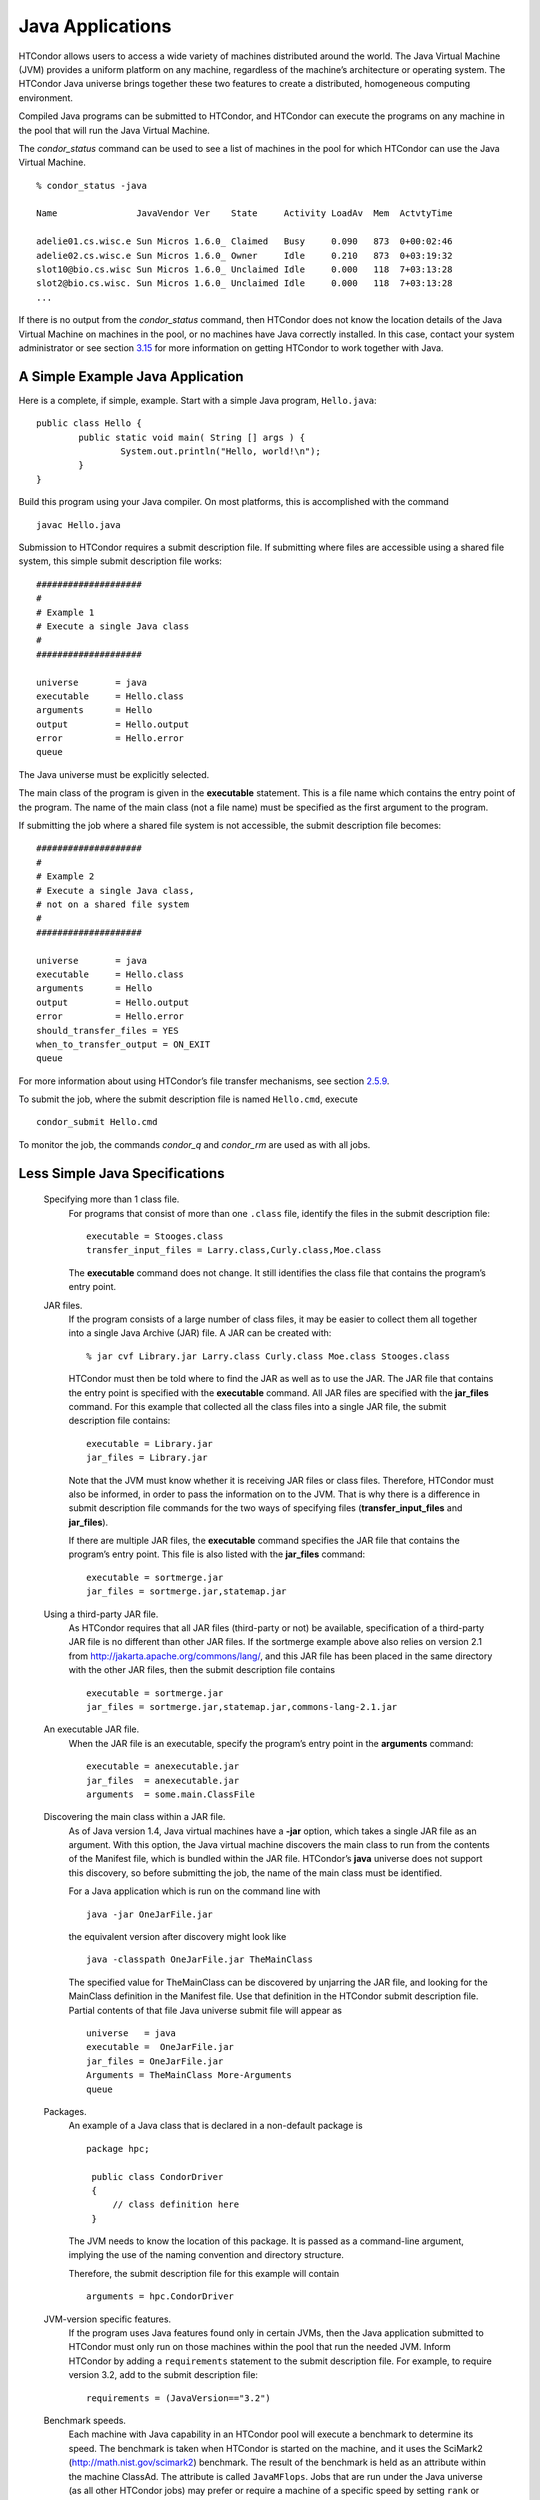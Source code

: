       

Java Applications
=================

HTCondor allows users to access a wide variety of machines distributed
around the world. The Java Virtual Machine (JVM) provides a uniform
platform on any machine, regardless of the machine’s architecture or
operating system. The HTCondor Java universe brings together these two
features to create a distributed, homogeneous computing environment.

Compiled Java programs can be submitted to HTCondor, and HTCondor can
execute the programs on any machine in the pool that will run the Java
Virtual Machine.

The *condor\_status* command can be used to see a list of machines in
the pool for which HTCondor can use the Java Virtual Machine.

::

    % condor_status -java 
     
    Name               JavaVendor Ver    State     Activity LoadAv  Mem  ActvtyTime 
     
    adelie01.cs.wisc.e Sun Micros 1.6.0_ Claimed   Busy     0.090   873  0+00:02:46 
    adelie02.cs.wisc.e Sun Micros 1.6.0_ Owner     Idle     0.210   873  0+03:19:32 
    slot10@bio.cs.wisc Sun Micros 1.6.0_ Unclaimed Idle     0.000   118  7+03:13:28 
    slot2@bio.cs.wisc. Sun Micros 1.6.0_ Unclaimed Idle     0.000   118  7+03:13:28 
    ...

If there is no output from the *condor\_status* command, then HTCondor
does not know the location details of the Java Virtual Machine on
machines in the pool, or no machines have Java correctly installed. In
this case, contact your system administrator or see section
`3.15 <JavaSupportInstallation.html#x43-3830003.15>`__ for more
information on getting HTCondor to work together with Java.

A Simple Example Java Application
---------------------------------

Here is a complete, if simple, example. Start with a simple Java
program, ``Hello.java``:

::

    public class Hello { 
            public static void main( String [] args ) { 
                    System.out.println("Hello, world!\n"); 
            } 
    }

Build this program using your Java compiler. On most platforms, this is
accomplished with the command

::

    javac Hello.java

Submission to HTCondor requires a submit description file. If submitting
where files are accessible using a shared file system, this simple
submit description file works:

::

      #################### 
      # 
      # Example 1 
      # Execute a single Java class 
      # 
      #################### 
     
      universe       = java 
      executable     = Hello.class 
      arguments      = Hello 
      output         = Hello.output 
      error          = Hello.error 
      queue

The Java universe must be explicitly selected.

The main class of the program is given in the **executable** statement.
This is a file name which contains the entry point of the program. The
name of the main class (not a file name) must be specified as the first
argument to the program.

If submitting the job where a shared file system is not accessible, the
submit description file becomes:

::

      #################### 
      # 
      # Example 2 
      # Execute a single Java class, 
      # not on a shared file system 
      # 
      #################### 
     
      universe       = java 
      executable     = Hello.class 
      arguments      = Hello 
      output         = Hello.output 
      error          = Hello.error 
      should_transfer_files = YES 
      when_to_transfer_output = ON_EXIT 
      queue

For more information about using HTCondor’s file transfer mechanisms,
see section \ `2.5.9 <SubmittingaJob.html#x17-380002.5.9>`__.

To submit the job, where the submit description file is named
``Hello.cmd``, execute

::

    condor_submit Hello.cmd

To monitor the job, the commands *condor\_q* and *condor\_rm* are used
as with all jobs.

Less Simple Java Specifications
-------------------------------

 Specifying more than 1 class file.
    For programs that consist of more than one ``.class`` file, identify
    the files in the submit description file:

    ::

        executable = Stooges.class 
        transfer_input_files = Larry.class,Curly.class,Moe.class

    The **executable** command does not change. It still identifies the
    class file that contains the program’s entry point.

 JAR files.
    If the program consists of a large number of class files, it may be
    easier to collect them all together into a single Java Archive (JAR)
    file. A JAR can be created with:

    ::

        % jar cvf Library.jar Larry.class Curly.class Moe.class Stooges.class

    HTCondor must then be told where to find the JAR as well as to use
    the JAR. The JAR file that contains the entry point is specified
    with the **executable** command. All JAR files are specified with
    the **jar\_files** command. For this example that collected all the
    class files into a single JAR file, the submit description file
    contains:

    ::

        executable = Library.jar 
        jar_files = Library.jar

    Note that the JVM must know whether it is receiving JAR files or
    class files. Therefore, HTCondor must also be informed, in order to
    pass the information on to the JVM. That is why there is a
    difference in submit description file commands for the two ways of
    specifying files (**transfer\_input\_files** and **jar\_files**).

    If there are multiple JAR files, the **executable** command
    specifies the JAR file that contains the program’s entry point. This
    file is also listed with the **jar\_files** command:

    ::

        executable = sortmerge.jar 
        jar_files = sortmerge.jar,statemap.jar

 Using a third-party JAR file.
    As HTCondor requires that all JAR files (third-party or not) be
    available, specification of a third-party JAR file is no different
    than other JAR files. If the sortmerge example above also relies on
    version 2.1 from http://jakarta.apache.org/commons/lang/, and this
    JAR file has been placed in the same directory with the other JAR
    files, then the submit description file contains

    ::

        executable = sortmerge.jar 
        jar_files = sortmerge.jar,statemap.jar,commons-lang-2.1.jar

 An executable JAR file.
    When the JAR file is an executable, specify the program’s entry
    point in the **arguments** command:

    ::

        executable = anexecutable.jar 
        jar_files  = anexecutable.jar 
        arguments  = some.main.ClassFile

 Discovering the main class within a JAR file.
    As of Java version 1.4, Java virtual machines have a **-jar**
    option, which takes a single JAR file as an argument. With this
    option, the Java virtual machine discovers the main class to run
    from the contents of the Manifest file, which is bundled within the
    JAR file. HTCondor’s **java** universe does not support this
    discovery, so before submitting the job, the name of the main class
    must be identified.

    For a Java application which is run on the command line with

    ::

          java -jar OneJarFile.jar

    the equivalent version after discovery might look like

    ::

          java -classpath OneJarFile.jar TheMainClass

    The specified value for TheMainClass can be discovered by unjarring
    the JAR file, and looking for the MainClass definition in the
    Manifest file. Use that definition in the HTCondor submit
    description file. Partial contents of that file Java universe submit
    file will appear as

    ::

          universe   = java 
          executable =  OneJarFile.jar 
          jar_files = OneJarFile.jar 
          Arguments = TheMainClass More-Arguments 
          queue

 Packages.
    An example of a Java class that is declared in a non-default package
    is

    ::

        package hpc; 
         
         public class CondorDriver 
         { 
             // class definition here 
         }

    The JVM needs to know the location of this package. It is passed as
    a command-line argument, implying the use of the naming convention
    and directory structure.

    Therefore, the submit description file for this example will contain

    ::

        arguments = hpc.CondorDriver

 JVM-version specific features.
    If the program uses Java features found only in certain JVMs, then
    the Java application submitted to HTCondor must only run on those
    machines within the pool that run the needed JVM. Inform HTCondor by
    adding a ``requirements`` statement to the submit description file.
    For example, to require version 3.2, add to the submit description
    file:

    ::

        requirements = (JavaVersion=="3.2")

 Benchmark speeds.
    Each machine with Java capability in an HTCondor pool will execute a
    benchmark to determine its speed. The benchmark is taken when
    HTCondor is started on the machine, and it uses the SciMark2
    (`http://math.nist.gov/scimark2 <http://math.nist.gov/scimark2>`__)
    benchmark. The result of the benchmark is held as an attribute
    within the machine ClassAd. The attribute is called ``JavaMFlops``.
    Jobs that are run under the Java universe (as all other HTCondor
    jobs) may prefer or require a machine of a specific speed by setting
    ``rank`` or ``requirements`` in the submit description file. As an
    example, to execute only on machines of a minimum speed:

    ::

        requirements = (JavaMFlops>4.5)

 JVM options.
    Options to the JVM itself are specified in the submit description
    file:

    ::

        java_vm_args = -DMyProperty=Value -verbose:gc -Xmx1024m

    These options are those which go after the java command, but before
    the user’s main class. Do not use this to set the classpath, as
    HTCondor handles that itself. Setting these options is useful for
    setting system properties, system assertions and debugging certain
    kinds of problems.

Chirp I/O
---------

If a job has more sophisticated I/O requirements that cannot be met by
HTCondor’s file transfer mechanism, then the Chirp facility may provide
a solution. Chirp has two advantages over simple, whole-file transfers.
First, it permits the input files to be decided upon at run-time rather
than submit time, and second, it permits partial-file I/O with results
than can be seen as the program executes. However, small changes to the
program are required in order to take advantage of Chirp. Depending on
the style of the program, use either Chirp I/O streams or UNIX-like I/O
functions.

Chirp I/O streams are the easiest way to get started. Modify the program
to use the objects ``ChirpInputStream`` and ``ChirpOutputStream``
instead of ``FileInputStream`` and ``FileOutputStream``. These classes
are completely documented in the HTCondor Software Developer’s Kit
(SDK). Here is a simple code example:

::

    import java.io.*; 
    import edu.wisc.cs.condor.chirp.*; 
     
    public class TestChirp { 
     
       public static void main( String args[] ) { 
     
          try { 
             BufferedReader in = new BufferedReader( 
                new InputStreamReader( 
                   new ChirpInputStream("input"))); 
     
             PrintWriter out = new PrintWriter( 
                new OutputStreamWriter( 
                   new ChirpOutputStream("output"))); 
     
             while(true) { 
                String line = in.readLine(); 
                if(line==null) break; 
                out.println(line); 
             } 
             out.close(); 
          } catch( IOException e ) { 
             System.out.println(e); 
          } 
       } 
    }

To perform UNIX-like I/O with Chirp, create a ``ChirpClient`` object.
This object supports familiar operations such as ``open``, ``read``,
``write``, and ``close``. Exhaustive detail of the methods may be found
in the HTCondor SDK, but here is a brief example:

::

    import java.io.*; 
    import edu.wisc.cs.condor.chirp.*; 
     
    public class TestChirp { 
     
       public static void main( String args[] ) { 
     
          try { 
             ChirpClient client = new ChirpClient(); 
             String message = "Hello, world!\n"; 
             byte [] buffer = message.getBytes(); 
     
             // Note that we should check that actual==length. 
             // However, skip it for clarity. 
     
             int fd = client.open("output","wct",0777); 
             int actual = client.write(fd,buffer,0,buffer.length); 
             client.close(fd); 
     
             client.rename("output","output.new"); 
             client.unlink("output.new"); 
     
          } catch( IOException e ) { 
             System.out.println(e); 
          } 
       } 
    }

Regardless of which I/O style, the Chirp library must be specified and
included with the job. The Chirp JAR (``Chirp.jar``) is found in the
``lib`` directory of the HTCondor installation. Copy it into your
working directory in order to compile the program after modification to
use Chirp I/O.

::

    % condor_config_val LIB 
    /usr/local/condor/lib 
    % cp /usr/local/condor/lib/Chirp.jar .

Rebuild the program with the Chirp JAR file in the class path.

::

    % javac -classpath Chirp.jar:. TestChirp.java

The Chirp JAR file must be specified in the submit description file.
Here is an example submit description file that works for both of the
given test programs:

::

    universe = java 
    executable = TestChirp.class 
    arguments = TestChirp 
    jar_files = Chirp.jar 
    +WantIOProxy = True 
    queue

      

